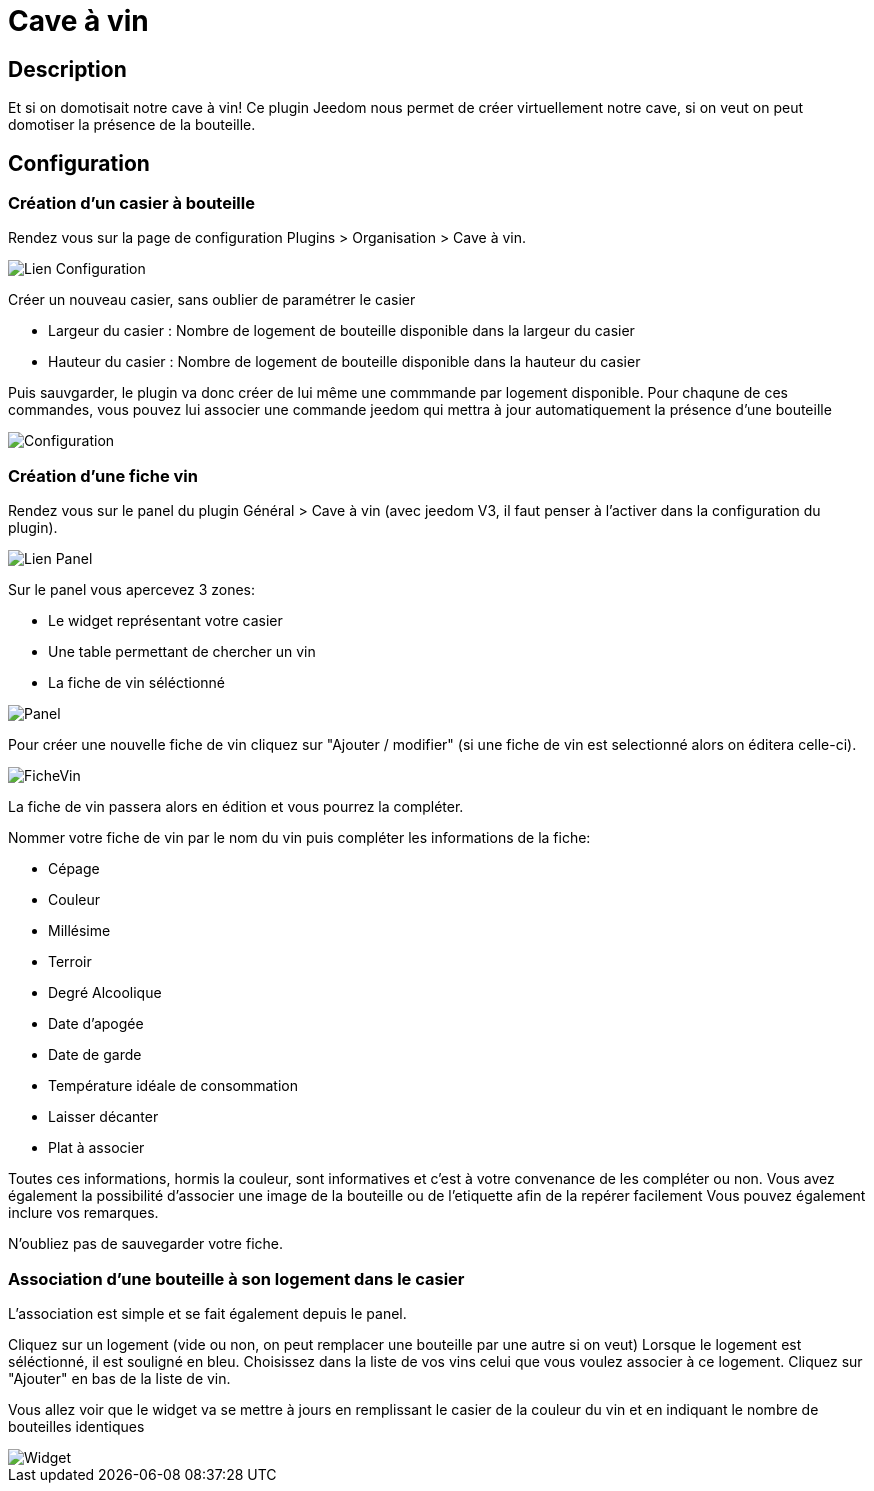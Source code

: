 = Cave à vin

== Description
Et si on domotisait notre cave à vin!
Ce plugin Jeedom nous permet de créer virtuellement notre cave, si on veut on peut domotiser la présence de la bouteille.

== Configuration

=== Création d'un casier à bouteille

Rendez vous sur la page de configuration Plugins > Organisation > Cave à vin.

image::../images/Lien_Configuration.jpg[]
Créer un nouveau casier, sans oublier de paramétrer le casier

* Largeur du casier : Nombre de logement de bouteille disponible dans la largeur du casier
* Hauteur du casier : Nombre de logement de bouteille disponible dans la hauteur du casier

Puis sauvgarder, le plugin va donc créer de lui même une commmande par logement disponible.
Pour chaqune de ces commandes, vous pouvez lui associer une commande jeedom qui mettra à jour automatiquement la présence d'une bouteille

image::../images/Configuration.jpg[]
=== Création d'une fiche vin

Rendez vous sur le panel du plugin Général > Cave à vin (avec jeedom V3, il faut penser à l'activer dans la configuration du plugin).

image::../images/Lien_Panel.jpg[]

Sur le panel vous apercevez 3 zones:

* Le widget représentant votre casier
* Une table permettant de chercher un vin
* La fiche de vin séléctionné

image::../images/Panel.jpg[]
Pour créer une nouvelle fiche de vin cliquez sur "Ajouter / modifier" (si une fiche de vin est selectionné alors on éditera celle-ci).

image::../images/FicheVin.jpg[]
La fiche de vin passera alors en édition et vous pourrez la compléter.

Nommer votre fiche de vin par le nom du vin puis compléter les informations de la fiche:

* Cépage
* Couleur
* Millésime
* Terroir
* Degré Alcoolique
* Date d'apogée
* Date de garde
* Température idéale de consommation
* Laisser décanter
* Plat à associer

Toutes ces informations, hormis la couleur, sont informatives et c'est à votre convenance de les compléter ou non.
Vous avez également la possibilité d'associer une image de la bouteille ou de l'etiquette afin de la repérer facilement
Vous pouvez également inclure vos remarques.

N'oubliez pas de sauvegarder votre fiche.

=== Association d'une bouteille à son logement dans le casier

L'association est simple et se fait également depuis le panel.

Cliquez sur un logement (vide ou non, on peut remplacer une bouteille par une autre si on veut)
Lorsque le logement est séléctionné, il est souligné en bleu.
Choisissez dans la liste de vos vins celui que vous voulez associer à ce logement.
Cliquez sur "Ajouter" en bas de la liste de vin.

Vous allez voir que le widget va se mettre à jours en remplissant le casier de la couleur du vin et en indiquant le nombre de bouteilles identiques

image::../images/Widget.jpg[]
